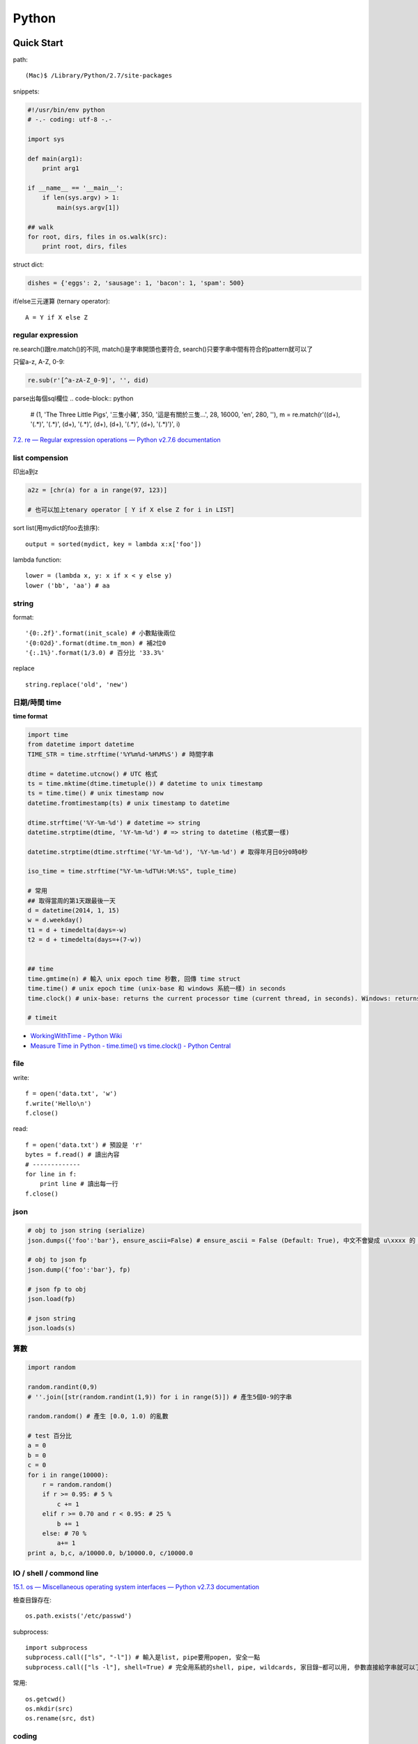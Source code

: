 Python
================


Quick Start
-------------------

path::

  (Mac)$ /Library/Python/2.7/site-packages


snippets:

.. code-block:: python

  #!/usr/bin/env python
  # -.- coding: utf-8 -.-

  import sys

  def main(arg1):
      print arg1
    
  if __name__ == '__main__':
      if len(sys.argv) > 1:
          main(sys.argv[1])

  ## walk 
  for root, dirs, files in os.walk(src):
      print root, dirs, files
          
struct dict:

.. code-block:: python

  dishes = {'eggs': 2, 'sausage': 1, 'bacon': 1, 'spam': 500}

if/else三元運算 (ternary operator)::

  A = Y if X else Z


regular expression
~~~~~~~~~~~~~~~~~~~~~~~

re.search()跟re.match()的不同, match()是字串開頭也要符合, search()只要字串中間有符合的pattern就可以了

只留a-z, A-Z, 0-9:

.. code-block:: python

  re.sub(r'[^a-zA-Z_0-9]', '', did)

parse出每個sql欄位
.. code-block:: python

  # (1, 'The Three Little Pigs', '三隻小豬', 350, '這是有關於三隻...', 28, 16000, 'en', 280, ''),
  m = re.match(r'\((\d+), \'(.*)\', \'(.*)\', (\d+), \'(.*)\', (\d+), (\d+), \'(.*)\', (\d+), \'(.*)\'\)', i)
  
`7.2. re — Regular expression operations — Python v2.7.6 documentation <http://docs.python.org/2/library/re.html#search-vs-match>`__

list compension
~~~~~~~~~~~~~~~~~~~~~~~

印出a到z

.. code-block:: python

  a2z = [chr(a) for a in range(97, 123)]

  # 也可以加上tenary operator [ Y if X else Z for i in LIST]

sort list(用mydict的foo去排序)::

  output = sorted(mydict, key = lambda x:x['foo'])


lambda function::

  lower = (lambda x, y: x if x < y else y)
  lower ('bb', 'aa') # aa

string
~~~~~~~~~~~~~~~~~~~~~~~

format::

  '{0:.2f}'.format(init_scale) # 小數點後兩位
  '{0:02d}'.format(dtime.tm_mon) # 補2位0
  '{:.1%}'.format(1/3.0) # 百分比 '33.3%'
  
replace ::

  string.replace('old', 'new')


日期/時間 time
~~~~~~~~~~~~~~~~~~~~~~~

**time format**

.. code-block:: python

  import time
  from datetime import datetime
  TIME_STR = time.strftime('%Y%m%d-%H%M%S') # 時間字串

  dtime = datetime.utcnow() # UTC 格式
  ts = time.mktime(dtime.timetuple()) # datetime to unix timestamp
  ts = time.time() # unix timestamp now
  datetime.fromtimestamp(ts) # unix timestamp to datetime
  
  dtime.strftime('%Y-%m-%d') # datetime => string
  datetime.strptime(dtime, '%Y-%m-%d') # => string to datetime (格式要一樣)
  
  datetime.strptime(dtime.strftime('%Y-%m-%d'), '%Y-%m-%d') # 取得年月日0分0時0秒

  iso_time = time.strftime("%Y-%m-%dT%H:%M:%S", tuple_time)
  
  # 常用
  ## 取得當周的第1天跟最後一天
  d = datetime(2014, 1, 15)
  w = d.weekday()
  t1 = d + timedelta(days=-w)
  t2 = d + timedelta(days=+(7-w))


  ## time
  time.gmtime(n) # 輸入 unix epoch time 秒數, 回傳 time struct
  time.time() # unix epoch time (unix-base 和 windows 系統一樣) in seconds
  time.clock() # unix-base: returns the current processor time (current thread, in seconds). Windows: returns the wall-clock time expressed in seconds elapsed since the first call to this function, based on the Win32 function QueryPerformanceCounter

  # timeit


* `WorkingWithTime - Python Wiki <https://wiki.python.org/moin/WorkingWithTime>`__
* `Measure Time in Python - time.time() vs time.clock() - Python Central <http://www.pythoncentral.io/measure-time-in-python-time-time-vs-time-clock/>`__


file
~~~~~~~~~


write::

  f = open('data.txt', 'w')
  f.write('Hello\n')
  f.close()

read::

  f = open('data.txt') # 預設是 'r'
  bytes = f.read() # 讀出內容
  # -------------
  for line in f:
      print line # 讀出每一行
  f.close()


json
~~~~~~~~~~~~~

.. code-block:: python

  # obj to json string (serialize)
  json.dumps({'foo':'bar'}, ensure_ascii=False) # ensure_ascii = False (Default: True), 中文不會變成 u\xxxx 的 unicode 格式

  # obj to json fp
  json.dump({'foo':'bar'}, fp)

  # json fp to obj
  json.load(fp)

  # json string
  json.loads(s)


算數
~~~~~~~~~~

.. code-block:: python

  import random

  random.randint(0,9)
  # ''.join([str(random.randint(1,9)) for i in range(5)]) # 產生5個0-9的字串

  random.random() # 產生 [0.0, 1.0) 的亂數

  # test 百分比
  a = 0
  b = 0
  c = 0
  for i in range(10000):
      r = random.random()
      if r >= 0.95: # 5 %
          c += 1
      elif r >= 0.70 and r < 0.95: # 25 %
          b += 1
      else: # 70 %
          a+= 1
  print a, b,c, a/10000.0, b/10000.0, c/10000.0


IO / shell / commond line
~~~~~~~~~~~~~~~~~~~~~~~~~~~~~~~~~~~
`15.1. os — Miscellaneous operating system interfaces — Python v2.7.3 documentation <http://docs.python.org/2/library/os.html>`__

檢查目錄存在::

  os.path.exists('/etc/passwd')

subprocess::

  import subprocess
  subprocess.call(["ls", "-l"]) # 輸入是list, pipe要用popen, 安全一點
  subprocess.call(["ls -l"], shell=True) # 完全用系統的shell, pipe, wildcards, 家目錄~都可以用, 參數直接給字串就可以了, 也許會有輸入不乾淨(shell injection)的風險


常用::

  os.getcwd()
  os.mkdir(src)
  os.rename(src, dst)

coding
~~~~~~~~~~

UnicodeEncodeError::

  import sys
  reload(sys)
  sys.setdefaultencoding('utf-8')

* `宅之力: 解決方法: UnicodeDecodeError: 'ascii' codec can't decode byte 0xe4 in position 0: ordinal not in range(128) <http://blog.wahahajk.com/2009/08/unicodedecodeerror-ascii-codec-cant.html>`__

shell
~~~~~~~~~

多種方法:

* os.system()
* os.popen()
* subprocess.Popen()
* subprocess.call()

參考:

* `shell - Calling an external command in Python - Stack Overflow <http://stackoverflow.com/questions/89228/calling-an-external-command-in-python>`__

subprocess::

  subprocess.call('ls -al', shell=True)

  
simple http server
~~~~~~~~~~~~~~~~~~~~~~~~~~~~~~~~~
在當下目錄::

  $ python -m SimpleHTTPServer # 預設的port 8000, http://127.0.0.1:8000

try/except  
~~~~~~~~~~~~~~

exceptions and/or logging

.. code-block:: python

  class SillyWalkMinistry(Exception):
      """ handle exception """
      pass

  try:
      do_silly(value)
  except AttributeError as e:
      log.info('')
      do_invisible(v)
  except Exception as e:
      log.debug(str(e))
      raise SillyWalkMinistry(e)
      
Modules
---------------------------

MySQLdb
~~~~~~~~~~~~~~~~

.. code-block:: python

    import MySQLdb

    db = MySQLdb.connect(host='localhost', user='root', passwd='123456', db='db_name', charset='utf8')
    # charset 沒設定預設是 latin-1

    cur = db.cursor() 

    cur.execute("SELECT * FROM book")

    for row in cur.fetchall():
        print row[1]

    cur.fetchone()

    # 如果 INSERT 或 UPDATE就要
    db.commit()



Image, PIL, Pillow
~~~~~~~~~~~~~~~~~~~~~~~~~~
在 Mac (OSX 10.9) 上用 pip (python 2.7) 裝 Pillow / PIL 失敗

.. code-block:: python

  # 用 homebrew 安裝
  $ brew install Homebrew/python/pillow
  # error: 顯示要link jpeg
  $ brew link jpeg --overwrite jpeg # 可能之前有舊的東西


xlrd (python-excel)
~~~~~~~~~~~~~~~~~~~~~~~~~~~~

.. code-block:: python
   
   book = xlrd.open_workbook('foo.xlsx')
   sheet = book.sheet_by_name(u'工作表1')

   for i in range(1,sheet.nrows):
       title = sheet.row_values(i)[2]
       descr = sheet.row_values(i)[5]

       
* `The xlrd Module <https://secure.simplistix.co.uk/svn/xlrd/trunk/xlrd/doc/xlrd.html?p=4966>`__
  
Tutorial
--------------

overview
~~~~~~~~~~~~~~~~
functions are objects in Python, just like everything else. (If you find that confusing wait till you hear that classes are objects in Python, just like everything else!)


pprint::

  import pprint
  pp = pprint.PrettyPrinter(indent=4)
  pp.pprint(foo)


引數
~~~~~~~~~~~~~
引數傳遞:

1. 傳值, 引數不回被改
2. 傳址標, 引數會被改 (list)

例如::

  def changer(a, b):
      a = 2
      b[0] = 'spam'

  X = 1
  L = [1, 2]
  changer(X, L)
  # >>> (1, ['spam', 2])

任意多引數::

  def func(*name): # tuple
      pass
  def func(**name): # dict
      pass


build-in functions
~~~~~~~~~~~~~~~~~~~~~~~~~
filter(function, iterable)::

  [item for item in iterable if function(item)]

map(function, iterable, ...)::

  #

sum(iterable[, start])::

  #

all(iterable)::

  def all(iterable):
      for element in iterable:
          if not element:
              return False
      return True

any(iterable)::

  def any(iterable):
      for element in iterable:
          if element:
              return True
      return False



Tips
--------------

syntax
~~~~~~~~~~~~~~
變數決定class名稱::

  all_class = { 'my_class' : my_class }
  object = all_class['my_class']()



coding
~~~~~~~~~~~~
只留ASCII::

  print "".join(filter(lambda x: ord(x)<128, did))


array排序
~~~~~~~~~~~~~~~~~
有個dict有title和date二個key, 要指定用date來排序::

  list = []
  list.append({'title':'abc','date':1})
  list.append({'title':'def','date':2})
  list.append({'title':'ghi','date':0})
  print sorted(list, key=lambda x: x['date'])
  # [{'title': 'ghi', 'date': 0}, {'title': 'abc', 'date': 1}, {'title': 'def', 'date': 2}]
  print sorted(list, key=lambda x: x['date'], reverse=True)
  # [{'title': 'def', 'date': 2}, {'title': 'abc', 'date': 1}, {'title': 'ghi', 'date': 0}]



list 找出最常出現
~~~~~~~~~~~~~~~~~~~~~~~~~~

利用 build-in function 的 max, set, count (另外 collections 也有 most_commons 的函式可用)::

.. code-block:: python
  
    max(set(cards), key=cards.count)



Coding Style
-------------------------
* `The Pocoo Style Guide — Pocoo <http://www.pocoo.org/internal/styleguide/>`__
* `Google Python Style Guide <http://google-styleguide.googlecode.com/svn/trunk/pyguide.html>`__
* `Code Style — The Hitchhiker's Guide to Python <http://docs.python-guide.org/en/latest/writing/style/>`__

Comments (google style):

.. code-block:: python

    def fetch_bigtable_rows(big_table, keys, other_silly_variable=None):
        """Fetches rows from a Bigtable.
     
        Retrieves rows pertaining to the given keys from the Table instance
        represented by big_table.  Silly things may happen if
        other_silly_variable is not None.
     
        Args:
            big_table: An open Bigtable Table instance.
            keys: A sequence of strings representing the key of each table row
                to fetch.
            other_silly_variable: Another optional variable, that has a much
                longer name than the other args, and which does nothing.
     
        Returns:
            A dict mapping keys to the corresponding table row data
            fetched. Each row is represented as a tuple of strings. For
            example:
     
            {'Serak': ('Rigel VII', 'Preparer'),
             'Zim': ('Irk', 'Invader'),
             'Lrrr': ('Omicron Persei 8', 'Emperor')}
     
            If a key from the keys argument is missing from the dictionary,
            then that row was not found in the table.
     
        Raises:
            IOError: An error occurred accessing the bigtable.Table object.
        """
        pass

       

整理
~~~~~~~~~~~

小括弧整理程式碼::

  X = (A + B +
       C + D)

  if (A == 1 and
      B == 2 and 
      C == 3):
         print 'spam' * 3

.. note:: 斜線結尾不好看, 很難注意

reference
------------------

* `Arrow: better dates and times for Python — Arrow 0.4.4 documentation <http://crsmithdev.com/arrow/>`__
* `Mosky Liu, Pinkoi | SlideShare <http://www.slideshare.net/moskytw>`__ good tutorial
* `Intermediate Python — Python Tips 0.1 documentation <http://book.pythontips.com/en/latest/index.html>`__ 好用進階, tips


Package
---------------

easy_install

upgrade pip::

  easy_install --upgrade pip

pip:

.. code-block:: shell

  pip --version

~/.pip/pip.conf

.. code-block:: text

  [global]
  index-url = http://d.pypi.python.org/simple

  [install]
  use-mirrors = true
  mirrors =
      http://d.pypi.python.org
      http://b.pypi.python.org


連不到d.pypi.python.org...時::

  pip install -i http://pypi.python.org/simple PACKAGE


`PyPI Mirror Status <http://www.pypi-mirrors.org/>`__


Advance
-------------------

decorator
~~~~~~~~~~~~~~

沒用 from functools import wraps 的話, function的資訊會跑掉, 重複(reentrant) 會有問題, 傳參數的話會變只有最後一個

via: http://stackoverflow.com/questions/308999/what-does-functools-wraps-do

.. code-block:: python

  # -.- encoding: utf-8 -.-
   
  from functools import wraps
  def logged(func):
      @wraps(func)
      def with_logging(*args, **kwargs):
          print func.__name__ + " was called"
          return func(*args, **kwargs)
      return with_logging
   
  @logged
  def f(x):
     """does some math"""
     return x + x * x
   
  print f.__name__  # prints 'f', 沒wraps -> with_logging
  print f.__doc__   # prints 'does some math' 沒wraps -> None
   
  print '-----'
   
  def logged_param(param):
      def with_logging(func):
          #@wraps(func)
          def log_p(*args, **kwargs):
              print func.__name__ + " was called, ", param
              return func(*args, **kwargs)
          return log_p
      return with_logging
   
  @logged_param('foo')
  def f2(x):
     """does some math2"""
     return x + x * x
   
  print f2.__name__  # prints 'f'
  print f2.__doc__   # prints 'does some math'
  print f2(2)
   
  @logged_param('bar')
  def f3(x):
      """ math3 """
      return x + x * x
   
  print f3(2)
   
  print f2(2)


另一例:

.. code-block:: python

    from time import time

    # Imperative Programming
    def speak(topic):
        print "My speach is " + topic
     
    def timer(fn):
        def inner(*args, **kwargs):
            t = time()
            fn(*args, **kwargs)
            print "took {time}".format(time=time()-t)
     
        return inner
     
    speaker = timer(speak)
    speaker("FP with Python")
     
    # Decorator (Functional Programming)
    @timer
    def speak(topic):
        print "My speach is " + topic
        
    speak("FP with Python")
     
    # > My speach is FP with Python
    # > took 5.96046447754e-06
